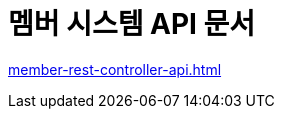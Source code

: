 = 멤버 시스템 API 문서

ifndef::snippets[]
:snippets: ./build/generated-snippets

endif::[]
:doctype: book
:icons: font
:source-highlighter: highlightjs // 문서에 표기되는 코드들의 하이라이팅을 highlightjs를 사용
:toc: left // toc (Table Of Contents)를 문서의 좌측에 두기
:toclevels: 2
:sectlinks:

link:member-rest-controller-api.html[]
